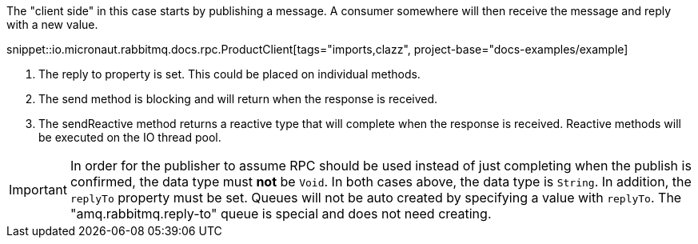 The "client side" in this case starts by publishing a message. A consumer somewhere will then receive the message and reply with a new value.

snippet::io.micronaut.rabbitmq.docs.rpc.ProductClient[tags="imports,clazz", project-base="docs-examples/example]

<1> The reply to property is set. This could be placed on individual methods.
<2> The send method is blocking and will return when the response is received.
<3> The sendReactive method returns a reactive type that will complete when the response is received. Reactive methods will be executed on the IO thread pool.

IMPORTANT: In order for the publisher to assume RPC should be used instead of just completing when the publish is confirmed, the data type must *not* be `Void`. In both cases above, the data type is `String`. In addition, the `replyTo` property must be set. Queues will not be auto created by specifying a value with `replyTo`. The "amq.rabbitmq.reply-to" queue is special and does not need creating.
